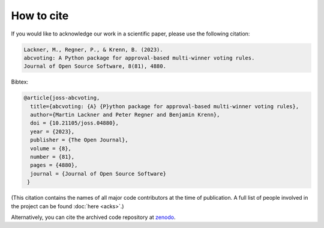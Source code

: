 How to cite
===========

If you would like to acknowledge our work in a scientific paper,
please use the following citation:

.. code-block:: text

    Lackner, M., Regner, P., & Krenn, B. (2023).
    abcvoting: A Python package for approval-based multi-winner voting rules.
    Journal of Open Source Software, 8(81), 4880.

Bibtex:

.. code-block:: bibtex

    @article{joss-abcvoting,
      title={abcvoting: {A} {P}ython package for approval-based multi-winner voting rules},
      author={Martin Lackner and Peter Regner and Benjamin Krenn},
      doi = {10.21105/joss.04880},
      year = {2023},
      publisher = {The Open Journal},
      volume = {8},
      number = {81},
      pages = {4880},
      journal = {Journal of Open Source Software}
     }

(This citation contains the names of all major code contributors at the
time of publication. A full list of people
involved in the project can be found :doc:`here <acks>`.)

Alternatively, you can cite the archived code repository
at `zenodo <https://zenodo.org/record/7382436>`_.
